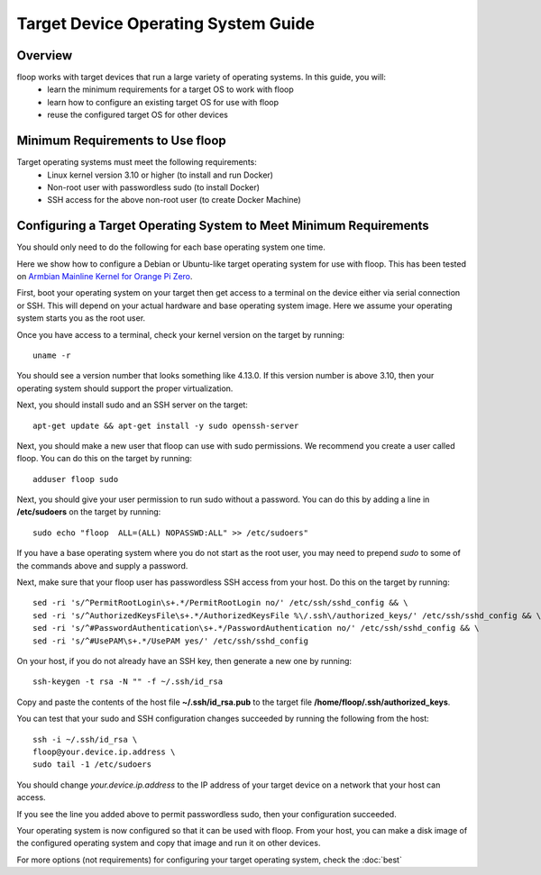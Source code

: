 .. _intro-os:

====================================
Target Device Operating System Guide
====================================

Overview
========
floop works with target devices that run a large variety of operating systems. In this guide, you will:
 - learn the minimum requirements for a target OS to work with floop
 - learn how to configure an existing target OS for use with floop
 - reuse the configured target OS for other devices

Minimum Requirements to Use floop
====================================
Target operating systems must meet the following requirements:
 - Linux kernel version 3.10 or higher (to install and run Docker)
 - Non-root user with passwordless sudo (to install Docker)
 - SSH access for the above non-root user (to create Docker Machine)

Configuring a Target Operating System to Meet Minimum Requirements
=====================================================================
You should only need to do the following for each base operating system one time.


Here we show how to configure a Debian or Ubuntu-like target operating system for use with floop. This has been tested on `Armbian Mainline Kernel for Orange Pi Zero <https://www.armbian.com/orange-pi-zero/>`_.

First, boot your operating system on your target then get access to a terminal on the device either via serial connection or SSH. This will depend on your actual hardware and base operating system image. Here we assume your operating system starts you as the root user.

Once you have access to a terminal, check your kernel version on the target by running:
::

 uname -r

You should see a version number that looks something like 4.13.0. If this version number is above 3.10, then your operating system should support the proper virtualization.

Next, you should install sudo and an SSH server on the target:
::

  apt-get update && apt-get install -y sudo openssh-server

Next, you should make a new user that floop can use with sudo permissions. We recommend you create a user called floop. You can do this on the target by running:
::

  adduser floop sudo 

Next, you should give your user permission to run sudo without a password. You can do this by adding a line in **/etc/sudoers** on the target by running:
::
 
  sudo echo "floop  ALL=(ALL) NOPASSWD:ALL" >> /etc/sudoers"

If you have a base operating system where you do not start as the root user, you may need to prepend *sudo* to some of the commands above and supply a password. 

Next, make sure that your floop user has passwordless SSH access from your host. Do this on the target by running:
::

  sed -ri 's/^PermitRootLogin\s+.*/PermitRootLogin no/' /etc/ssh/sshd_config && \
  sed -ri 's/^AuthorizedKeysFile\s+.*/AuthorizedKeysFile %\/.ssh\/authorized_keys/' /etc/ssh/sshd_config && \
  sed -ri 's/^#PasswordAuthentication\s+.*/PasswordAuthentication no/' /etc/ssh/sshd_config && \
  sed -ri 's/^#UsePAM\s+.*/UsePAM yes/' /etc/ssh/sshd_config

On your host, if you do not already have an SSH key, then generate a new one by running:
::
 
  ssh-keygen -t rsa -N "" -f ~/.ssh/id_rsa

Copy and paste the contents of the host file **~/.ssh/id_rsa.pub** to the target file **/home/floop/.ssh/authorized_keys**.

You can test that your sudo and SSH configuration changes succeeded by running the following from the host:
::

  ssh -i ~/.ssh/id_rsa \
  floop@your.device.ip.address \
  sudo tail -1 /etc/sudoers

You should change *your.device.ip.address* to the IP address of your target device on a network that your host can access.

If you see the line you added above to permit passwordless sudo, then your configuration succeeded.

Your operating system is now configured so that it can be used with floop. From your host, you can make a disk image of the configured operating system and copy that image and run it on other devices.

For more options (not requirements) for configuring your target operating system, check the :doc:`best`
